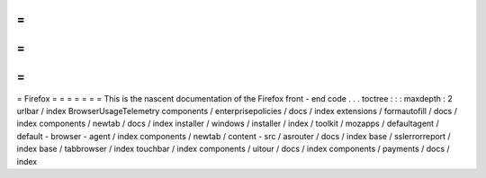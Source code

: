 =
=
=
=
=
=
=
Firefox
=
=
=
=
=
=
=
This
is
the
nascent
documentation
of
the
Firefox
front
-
end
code
.
.
.
toctree
:
:
:
maxdepth
:
2
urlbar
/
index
BrowserUsageTelemetry
components
/
enterprisepolicies
/
docs
/
index
extensions
/
formautofill
/
docs
/
index
components
/
newtab
/
docs
/
index
installer
/
windows
/
installer
/
index
/
toolkit
/
mozapps
/
defaultagent
/
default
-
browser
-
agent
/
index
components
/
newtab
/
content
-
src
/
asrouter
/
docs
/
index
base
/
sslerrorreport
/
index
base
/
tabbrowser
/
index
touchbar
/
index
components
/
uitour
/
docs
/
index
components
/
payments
/
docs
/
index
